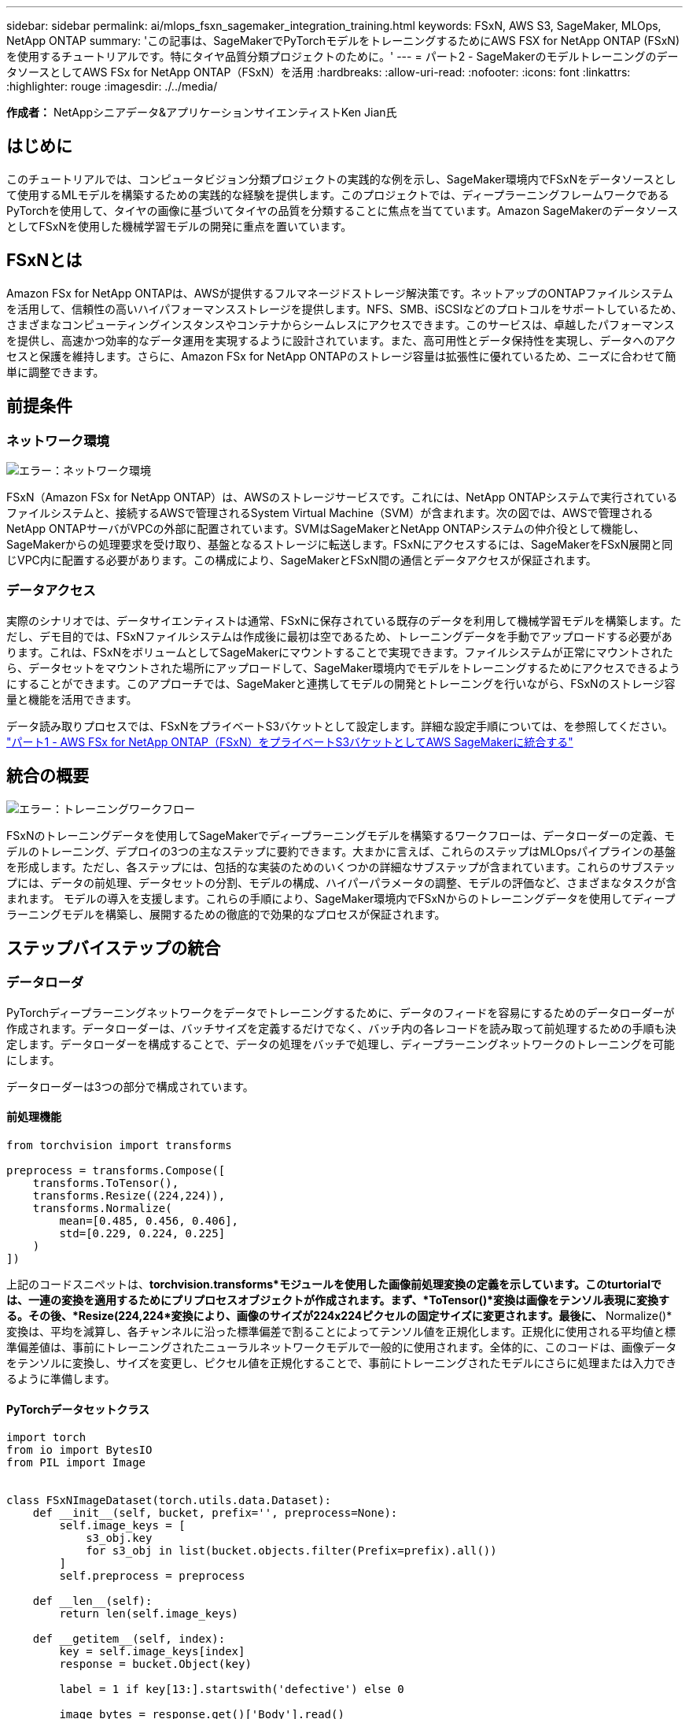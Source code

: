 ---
sidebar: sidebar 
permalink: ai/mlops_fsxn_sagemaker_integration_training.html 
keywords: FSxN, AWS S3, SageMaker, MLOps, NetApp ONTAP 
summary: 'この記事は、SageMakerでPyTorchモデルをトレーニングするためにAWS FSX for NetApp ONTAP (FSxN)を使用するチュートリアルです。特にタイヤ品質分類プロジェクトのために。' 
---
= パート2 - SageMakerのモデルトレーニングのデータソースとしてAWS FSx for NetApp ONTAP（FSxN）を活用
:hardbreaks:
:allow-uri-read: 
:nofooter: 
:icons: font
:linkattrs: 
:highlighter: rouge
:imagesdir: ./../media/


[role="lead"]
*作成者：*
NetAppシニアデータ&アプリケーションサイエンティストKen Jian氏



== はじめに

このチュートリアルでは、コンピュータビジョン分類プロジェクトの実践的な例を示し、SageMaker環境内でFSxNをデータソースとして使用するMLモデルを構築するための実践的な経験を提供します。このプロジェクトでは、ディープラーニングフレームワークであるPyTorchを使用して、タイヤの画像に基づいてタイヤの品質を分類することに焦点を当てています。Amazon SageMakerのデータソースとしてFSxNを使用した機械学習モデルの開発に重点を置いています。



== FSxNとは

Amazon FSx for NetApp ONTAPは、AWSが提供するフルマネージドストレージ解決策です。ネットアップのONTAPファイルシステムを活用して、信頼性の高いハイパフォーマンスストレージを提供します。NFS、SMB、iSCSIなどのプロトコルをサポートしているため、さまざまなコンピューティングインスタンスやコンテナからシームレスにアクセスできます。このサービスは、卓越したパフォーマンスを提供し、高速かつ効率的なデータ運用を実現するように設計されています。また、高可用性とデータ保持性を実現し、データへのアクセスと保護を維持します。さらに、Amazon FSx for NetApp ONTAPのストレージ容量は拡張性に優れているため、ニーズに合わせて簡単に調整できます。



== 前提条件



=== ネットワーク環境

image:mlops_fsxn_sagemaker_integration_training_0.png["エラー：ネットワーク環境"]

FSxN（Amazon FSx for NetApp ONTAP）は、AWSのストレージサービスです。これには、NetApp ONTAPシステムで実行されているファイルシステムと、接続するAWSで管理されるSystem Virtual Machine（SVM）が含まれます。次の図では、AWSで管理されるNetApp ONTAPサーバがVPCの外部に配置されています。SVMはSageMakerとNetApp ONTAPシステムの仲介役として機能し、SageMakerからの処理要求を受け取り、基盤となるストレージに転送します。FSxNにアクセスするには、SageMakerをFSxN展開と同じVPC内に配置する必要があります。この構成により、SageMakerとFSxN間の通信とデータアクセスが保証されます。



=== データアクセス

実際のシナリオでは、データサイエンティストは通常、FSxNに保存されている既存のデータを利用して機械学習モデルを構築します。ただし、デモ目的では、FSxNファイルシステムは作成後に最初は空であるため、トレーニングデータを手動でアップロードする必要があります。これは、FSxNをボリュームとしてSageMakerにマウントすることで実現できます。ファイルシステムが正常にマウントされたら、データセットをマウントされた場所にアップロードして、SageMaker環境内でモデルをトレーニングするためにアクセスできるようにすることができます。このアプローチでは、SageMakerと連携してモデルの開発とトレーニングを行いながら、FSxNのストレージ容量と機能を活用できます。

データ読み取りプロセスでは、FSxNをプライベートS3バケットとして設定します。詳細な設定手順については、を参照してください。 link:https://docs.netapp.com/us-en/netapp-solutions/ai/mlops_fsxn_s3_integration.html["パート1 - AWS FSx for NetApp ONTAP（FSxN）をプライベートS3バケットとしてAWS SageMakerに統合する"]



== 統合の概要

image:mlops_fsxn_sagemaker_integration_training_1.png["エラー：トレーニングワークフロー"]

FSxNのトレーニングデータを使用してSageMakerでディープラーニングモデルを構築するワークフローは、データローダーの定義、モデルのトレーニング、デプロイの3つの主なステップに要約できます。大まかに言えば、これらのステップはMLOpsパイプラインの基盤を形成します。ただし、各ステップには、包括的な実装のためのいくつかの詳細なサブステップが含まれています。これらのサブステップには、データの前処理、データセットの分割、モデルの構成、ハイパーパラメータの調整、モデルの評価など、さまざまなタスクが含まれます。 モデルの導入を支援します。これらの手順により、SageMaker環境内でFSxNからのトレーニングデータを使用してディープラーニングモデルを構築し、展開するための徹底的で効果的なプロセスが保証されます。



== ステップバイステップの統合



=== データローダ

PyTorchディープラーニングネットワークをデータでトレーニングするために、データのフィードを容易にするためのデータローダーが作成されます。データローダーは、バッチサイズを定義するだけでなく、バッチ内の各レコードを読み取って前処理するための手順も決定します。データローダーを構成することで、データの処理をバッチで処理し、ディープラーニングネットワークのトレーニングを可能にします。

データローダーは3つの部分で構成されています。



==== 前処理機能

[source, python]
----
from torchvision import transforms

preprocess = transforms.Compose([
    transforms.ToTensor(),
    transforms.Resize((224,224)),
    transforms.Normalize(
        mean=[0.485, 0.456, 0.406],
        std=[0.229, 0.224, 0.225]
    )
])
----
上記のコードスニペットは、*torchvision.transforms*モジュールを使用した画像前処理変換の定義を示しています。このturtorialでは、一連の変換を適用するためにプリプロセスオブジェクトが作成されます。まず、*ToTensor()*変換は画像をテンソル表現に変換する。その後、*Resize(((224,224))*変換により、画像のサイズが224x224ピクセルの固定サイズに変更されます。最後に、* Normalize()*変換は、平均を減算し、各チャンネルに沿った標準偏差で割ることによってテンソル値を正規化します。正規化に使用される平均値と標準偏差値は、事前にトレーニングされたニューラルネットワークモデルで一般的に使用されます。全体的に、このコードは、画像データをテンソルに変換し、サイズを変更し、ピクセル値を正規化することで、事前にトレーニングされたモデルにさらに処理または入力できるように準備します。



==== PyTorchデータセットクラス

[source, python]
----
import torch
from io import BytesIO
from PIL import Image


class FSxNImageDataset(torch.utils.data.Dataset):
    def __init__(self, bucket, prefix='', preprocess=None):
        self.image_keys = [
            s3_obj.key
            for s3_obj in list(bucket.objects.filter(Prefix=prefix).all())
        ]
        self.preprocess = preprocess

    def __len__(self):
        return len(self.image_keys)

    def __getitem__(self, index):
        key = self.image_keys[index]
        response = bucket.Object(key)

        label = 1 if key[13:].startswith('defective') else 0

        image_bytes = response.get()['Body'].read()
        image = Image.open(BytesIO(image_bytes))
        if image.mode == 'L':
            image = image.convert('RGB')

        if self.preprocess is not None:
            image = self.preprocess(image)
        return image, label
----
このクラスは、データセット内のレコードの総数を取得する機能を提供し、各レコードのデータを読み取る方法を定義します。*__getItem__*関数内で、コードはboto3 S3バケットオブジェクトを使用してFSxNからバイナリデータを取得します。FSxNからデータにアクセスするためのコードスタイルは、Amazon S3からデータを読み取るのと似ています。以降の説明では、プライベートS3オブジェクト* Bucket *の作成プロセスについて詳しく説明します。



==== プライベートS3リポジトリとしてのFSxN

[source, python]
----
seed = 77                                                   # Random seed
bucket_name = '<Your ONTAP bucket name>'                    # The bucket name in ONTAP
aws_access_key_id = '<Your ONTAP bucket key id>'            # Please get this credential from ONTAP
aws_secret_access_key = '<Your ONTAP bucket access key>'    # Please get this credential from ONTAP
fsx_endpoint_ip = '<Your FSxN IP address>'                  # Please get this IP address from FSXN
----
[source, python]
----
import boto3

# Get session info
region_name = boto3.session.Session().region_name

# Initialize Fsxn S3 bucket object
# --- Start integrating SageMaker with FSXN ---
# This is the only code change we need to incorporate SageMaker with FSXN
s3_client: boto3.client = boto3.resource(
    's3',
    region_name=region_name,
    aws_access_key_id=aws_access_key_id,
    aws_secret_access_key=aws_secret_access_key,
    use_ssl=False,
    endpoint_url=f'http://{fsx_endpoint_ip}',
    config=boto3.session.Config(
        signature_version='s3v4',
        s3={'addressing_style': 'path'}
    )
)
# s3_client = boto3.resource('s3')
bucket = s3_client.Bucket(bucket_name)
# --- End integrating SageMaker with FSXN ---
----
SageMakerでFSxNからデータを読み取るために、S3プロトコルを使用してFSxNストレージを指すハンドラが作成されます。これにより、FSxNをプライベートS3バケットとして扱うことができます。ハンドラの設定では、FSxN SVMのIPアドレス、バケット名、および必要なクレデンシャルを指定します。これらの設定項目の入手方法については、次のWebサイトにあるドキュメントを参照してください。 link:https://docs.netapp.com/us-en/netapp-solutions/ai/mlops_fsxn_s3_integration.html["パート1 - AWS FSx for NetApp ONTAP（FSxN）をプライベートS3バケットとしてAWS SageMakerに統合する"]。

前述の例では、Bucketオブジェクトを使用してPyTorchデータセットオブジェクトをインスタンス化しています。データセットオブジェクトについては、次のセクションで詳しく説明します。



==== PyTorchデータローダ

[source, python]
----
from torch.utils.data import DataLoader
torch.manual_seed(seed)

# 1. Hyperparameters
batch_size = 64

# 2. Preparing for the dataset
dataset = FSxNImageDataset(bucket, 'dataset/tyre', preprocess=preprocess)

train, test = torch.utils.data.random_split(dataset, [1500, 356])

data_loader = DataLoader(dataset, batch_size=batch_size, shuffle=True)
----
この例では、64のバッチサイズが指定されています。これは、各バッチに64レコードが含まれることを示しています。PyTorch * Dataset *クラス、前処理関数、およびトレーニングバッチサイズを組み合わせることで、トレーニング用のデータローダーを取得します。このデータローダーは、トレーニングフェーズ中にデータセットをバッチで反復処理するプロセスを容易にします。



=== モデルトレーニング

[source, python]
----
from torch import nn


class TyreQualityClassifier(nn.Module):
    def __init__(self):
        super().__init__()
        self.model = nn.Sequential(
            nn.Conv2d(3,32,(3,3)),
            nn.ReLU(),
            nn.Conv2d(32,32,(3,3)),
            nn.ReLU(),
            nn.Conv2d(32,64,(3,3)),
            nn.ReLU(),
            nn.Flatten(),
            nn.Linear(64*(224-6)*(224-6),2)
        )
    def forward(self, x):
        return self.model(x)
----
[source, python]
----
import datetime

num_epochs = 2
device = torch.device('cuda' if torch.cuda.is_available() else 'cpu')

model = TyreQualityClassifier()
fn_loss = torch.nn.CrossEntropyLoss()
optimizer = torch.optim.Adam(model.parameters(), lr=1e-3)


model.to(device)
for epoch in range(num_epochs):
    for idx, (X, y) in enumerate(data_loader):
        X = X.to(device)
        y = y.to(device)

        y_hat = model(X)

        loss = fn_loss(y_hat, y)
        optimizer.zero_grad()
        loss.backward()
        optimizer.step()
        current_time = datetime.datetime.now().strftime("%Y-%m-%d %H:%M:%S")
        print(f"Current Time: {current_time} - Epoch [{epoch+1}/{num_epochs}]- Batch [{idx + 1}] - Loss: {loss}", end='\r')
----
このコードは標準のPyTorchトレーニングプロセスを実装しています。これは、畳み込み層と線形層を使用してタイヤの品質を分類する*TireQualityClassifier*と呼ばれるニューラルネットワークモデルを定義します。トレーニングループはデータバッチを繰り返し、損失を計算し、バックプロパゲーションと最適化を使用してモデルのパラメータを更新します。さらに、現在の時刻、エポック、バッチ、および損失を監視するために印刷します。



=== モデルの導入



==== 導入

[source, python]
----
import io
import os
import tarfile
import sagemaker

# 1. Save the PyTorch model to memory
buffer_model = io.BytesIO()
traced_model = torch.jit.script(model)
torch.jit.save(traced_model, buffer_model)

# 2. Upload to AWS S3
sagemaker_session = sagemaker.Session()
bucket_name_default = sagemaker_session.default_bucket()
model_name = f'tyre_quality_classifier.pth'

# 2.1. Zip PyTorch model into tar.gz file
buffer_zip = io.BytesIO()
with tarfile.open(fileobj=buffer_zip, mode="w:gz") as tar:
    # Add PyTorch pt file
    file_name = os.path.basename(model_name)
    file_name_with_extension = os.path.split(file_name)[-1]
    tarinfo = tarfile.TarInfo(file_name_with_extension)
    tarinfo.size = len(buffer_model.getbuffer())
    buffer_model.seek(0)
    tar.addfile(tarinfo, buffer_model)

# 2.2. Upload the tar.gz file to S3 bucket
buffer_zip.seek(0)
boto3.resource('s3') \
    .Bucket(bucket_name_default) \
    .Object(f'pytorch/{model_name}.tar.gz') \
    .put(Body=buffer_zip.getvalue())
----
このコードはPyTorchモデルを* Amazon S3 *に保存します。これは、SageMakerが展開するためにモデルをS3に格納する必要があるためです。モデルを* Amazon S3 *にアップロードすることで、SageMakerからアクセスできるようになり、デプロイされたモデルでのデプロイと推論が可能になります。

[source, python]
----
import time
from sagemaker.pytorch import PyTorchModel
from sagemaker.predictor import Predictor
from sagemaker.serializers import IdentitySerializer
from sagemaker.deserializers import JSONDeserializer


class TyreQualitySerializer(IdentitySerializer):
    CONTENT_TYPE = 'application/x-torch'

    def serialize(self, data):
        transformed_image = preprocess(data)
        tensor_image = torch.Tensor(transformed_image)

        serialized_data = io.BytesIO()
        torch.save(tensor_image, serialized_data)
        serialized_data.seek(0)
        serialized_data = serialized_data.read()

        return serialized_data


class TyreQualityPredictor(Predictor):
    def __init__(self, endpoint_name, sagemaker_session):
        super().__init__(
            endpoint_name,
            sagemaker_session=sagemaker_session,
            serializer=TyreQualitySerializer(),
            deserializer=JSONDeserializer(),
        )

sagemaker_model = PyTorchModel(
    model_data=f's3://{bucket_name_default}/pytorch/{model_name}.tar.gz',
    role=sagemaker.get_execution_role(),
    framework_version='2.0.1',
    py_version='py310',
    predictor_cls=TyreQualityPredictor,
    entry_point='inference.py',
    source_dir='code',
)

timestamp = int(time.time())
pytorch_endpoint_name = '{}-{}-{}'.format('tyre-quality-classifier', 'pt', timestamp)
sagemaker_predictor = sagemaker_model.deploy(
    initial_instance_count=1,
    instance_type='ml.p3.2xlarge',
    endpoint_name=pytorch_endpoint_name
)
----
このコードは、SageMakerへのPyTorchモデルのデプロイを容易にします。これは、入力データをPyTorchテンソルとして前処理してシリアライズするカスタムシリアライザ*TireQualitySerializer*を定義します。*TireQualityPredictor*クラスは、定義されたシリアライザと*JSONDeserializer*を利用するカスタムプレディクタです。コードはまた、モデルのS3の場所、IAMの役割、フレームワークのバージョン、推論のエントリポイントを指定する* PyTorchModel *オブジェクトを作成します。コードはタイムスタンプを生成し、モデルとタイムスタンプに基づいてエンドポイント名を構築します。最後に、インスタンス数、インスタンスタイプ、生成されたエンドポイント名を指定して、deployメソッドを使用してモデルをデプロイします。これにより、PyTorchモデルをデプロイし、SageMakerで推論できるようになります。



==== 推論

[source, python]
----
image_object = list(bucket.objects.filter('dataset/tyre'))[0].get()
image_bytes = image_object['Body'].read()

with Image.open(with Image.open(BytesIO(image_bytes)) as image:
    predicted_classes = sagemaker_predictor.predict(image)

    print(predicted_classes)
----
次の例では、導入したエンドポイントを使用して推論を実行しています。
